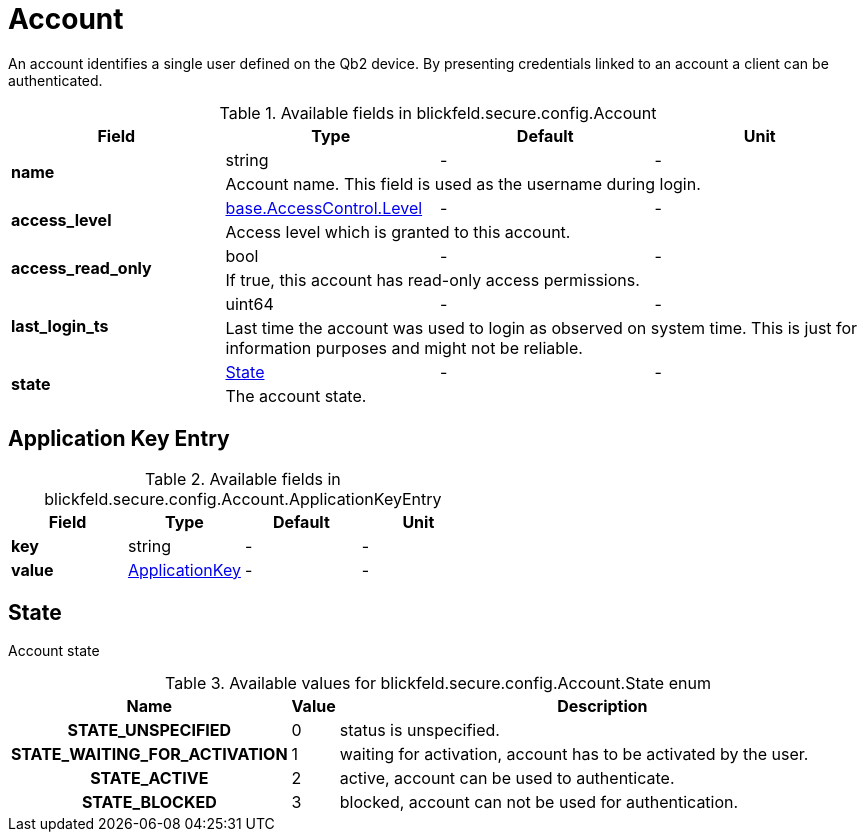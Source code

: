 [#_blickfeld_secure_config_Account]
= Account

An account identifies a single user defined on the Qb2 device. By presenting credentials linked to an account a client can be 
authenticated.

.Available fields in blickfeld.secure.config.Account
|===
| Field | Type | Default | Unit

.2+| *name* | string| - | - 
3+| Account name. This field is used as the username during login.

.2+| *access_level* | xref:blickfeld/base/options/access_control.adoc#_blickfeld_base_AccessControl_Level[base.AccessControl.Level] | - | - 
3+| Access level which is granted to this account.

.2+| *access_read_only* | bool| - | - 
3+| If true, this account has read-only access permissions.

.2+| *last_login_ts* | uint64| - | - 
3+| Last time the account was used to login as observed on system time. This is just for information purposes and might not be reliable.

.2+| *state* | xref:blickfeld/secure/config/account.adoc#_blickfeld_secure_config_Account_State[State] | - | - 
3+| The account state.

|===

[#_blickfeld_secure_config_Account_ApplicationKeyEntry]
== Application Key Entry



.Available fields in blickfeld.secure.config.Account.ApplicationKeyEntry
|===
| Field | Type | Default | Unit

| *key* | string| - | - 
| *value* | xref:blickfeld/secure/config/application_key.adoc[ApplicationKey] | - | - 
|===

[#_blickfeld_secure_config_Account_State]
== State

Account state

.Available values for blickfeld.secure.config.Account.State enum
[cols='25h,5,~']
|===
| Name | Value | Description

| STATE_UNSPECIFIED ^| 0 | status is unspecified.
| STATE_WAITING_FOR_ACTIVATION ^| 1 | waiting for activation, account has to be activated by the user.
| STATE_ACTIVE ^| 2 | active, account can be used to authenticate.
| STATE_BLOCKED ^| 3 | blocked, account can not be used for authentication.
|===

